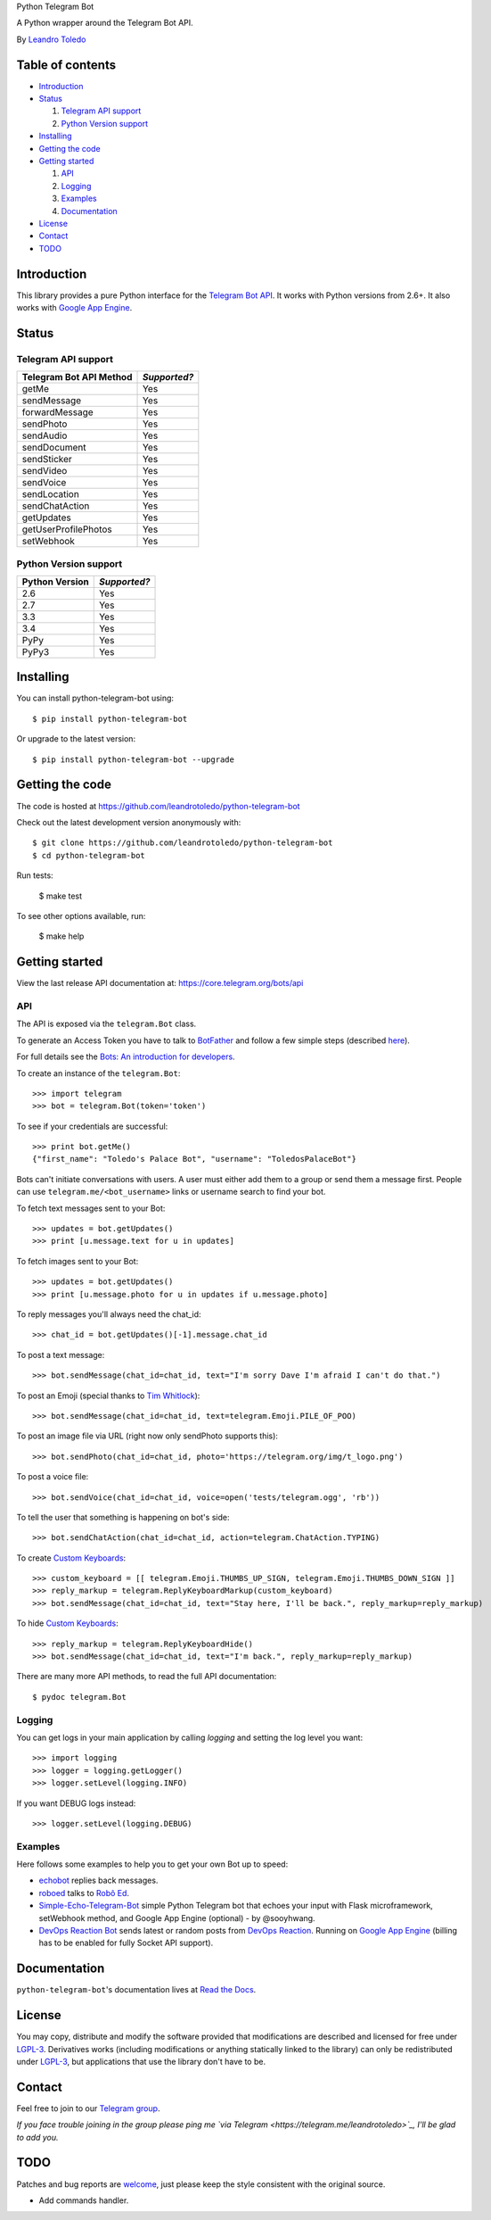 Python Telegram Bot

A Python wrapper around the Telegram Bot API.

By `Leandro Toledo <leandrotoledodesouza@gmail.com>`_

.. image:: https://img.shields.io/pypi/v/python-telegram-bot.svg
   :target: https://pypi.python.org/pypi/python-telegram-bot
   :alt: PyPi Package Version

.. image:: https://img.shields.io/pypi/dm/python-telegram-bot.svg
   :target: https://pypi.python.org/pypi/python-telegram-bot
   :alt: PyPi Package Monthly Download

.. image:: https://readthedocs.org/projects/python-telegram-bot/badge/?version=latest
   :target: https://readthedocs.org/projects/python-telegram-bot/?badge=latest
   :alt: Documentation Status

.. image:: https://img.shields.io/github/license/leandrotoledo/python-telegram-bot.svg
   :target: http://www.gnu.org/licenses/lgpl-3.0.html
   :alt: LGPLv3 License

.. image:: https://travis-ci.org/leandrotoledo/python-telegram-bot.svg?branch=master
   :target: https://travis-ci.org/leandrotoledo/python-telegram-bot
   :alt: Travis CI Status

.. image:: https://codeclimate.com/github/leandrotoledo/python-telegram-bot/badges/gpa.svg
   :target: https://codeclimate.com/github/leandrotoledo/python-telegram-bot
   :alt: Code Climate

.. image:: https://coveralls.io/repos/leandrotoledo/python-telegram-bot/badge.svg?branch=master&service=github
   :target: https://coveralls.io/github/leandrotoledo/python-telegram-bot?branch=master
   :alt: Coveralls

=================
Table of contents
=================

- `Introduction`_

- `Status`_

  1. `Telegram API support`_

  2. `Python Version support`_

- `Installing`_

- `Getting the code`_

- `Getting started`_

  1. `API`_

  2. `Logging`_

  3. `Examples`_

  4. `Documentation`_

- `License`_

- `Contact`_

- `TODO`_

===============
_`Introduction`
===============

This library provides a pure Python interface for the `Telegram Bot API <https://core.telegram.org/bots/api>`_. It works with Python versions from 2.6+. It also works with `Google App Engine <https://cloud.google.com/appengine>`_.

=========
_`Status`
=========

-----------------------
_`Telegram API support`
-----------------------

========================= ============
Telegram Bot API Method   *Supported?*
========================= ============
getMe                     Yes
sendMessage               Yes
forwardMessage            Yes
sendPhoto                 Yes
sendAudio                 Yes
sendDocument              Yes
sendSticker               Yes
sendVideo                 Yes
sendVoice                 Yes
sendLocation              Yes
sendChatAction            Yes
getUpdates                Yes
getUserProfilePhotos      Yes
setWebhook                Yes
========================= ============

-------------------------
_`Python Version support`
-------------------------

============== ============
Python Version *Supported?*
============== ============
2.6            Yes
2.7            Yes
3.3            Yes
3.4            Yes
PyPy           Yes
PyPy3          Yes
============== ============

=============
_`Installing`
=============

You can install python-telegram-bot using::

    $ pip install python-telegram-bot

Or upgrade to the latest version::

    $ pip install python-telegram-bot --upgrade

===================
_`Getting the code`
===================

The code is hosted at https://github.com/leandrotoledo/python-telegram-bot

Check out the latest development version anonymously with::

    $ git clone https://github.com/leandrotoledo/python-telegram-bot
    $ cd python-telegram-bot

Run tests:

    $ make test

To see other options available, run:

    $ make help

==================
_`Getting started`
==================

View the last release API documentation at: https://core.telegram.org/bots/api

------
_`API`
------

The API is exposed via the ``telegram.Bot`` class.

To generate an Access Token you have to talk to `BotFather <https://telegram.me/botfather>`_ and follow a few simple steps (described `here <https://core.telegram.org/bots#botfather>`_).

For full details see the `Bots: An introduction for developers <https://core.telegram.org/bots>`_.

To create an instance of the ``telegram.Bot``::

    >>> import telegram
    >>> bot = telegram.Bot(token='token')

To see if your credentials are successful::

    >>> print bot.getMe()
    {"first_name": "Toledo's Palace Bot", "username": "ToledosPalaceBot"}

Bots can't initiate conversations with users. A user must either add them to a group or send them a message first. People can use ``telegram.me/<bot_username>`` links or username search to find your bot.

To fetch text messages sent to your Bot::

    >>> updates = bot.getUpdates()
    >>> print [u.message.text for u in updates]

To fetch images sent to your Bot::

    >>> updates = bot.getUpdates()
    >>> print [u.message.photo for u in updates if u.message.photo]

To reply messages you'll always need the chat_id::

    >>> chat_id = bot.getUpdates()[-1].message.chat_id

To post a text message::

    >>> bot.sendMessage(chat_id=chat_id, text="I'm sorry Dave I'm afraid I can't do that.")

To post an Emoji (special thanks to `Tim Whitlock <http://apps.timwhitlock.info/emoji/tables/unicode>`_)::

    >>> bot.sendMessage(chat_id=chat_id, text=telegram.Emoji.PILE_OF_POO)

To post an image file via URL (right now only sendPhoto supports this)::

    >>> bot.sendPhoto(chat_id=chat_id, photo='https://telegram.org/img/t_logo.png')

To post a voice file::

    >>> bot.sendVoice(chat_id=chat_id, voice=open('tests/telegram.ogg', 'rb'))

To tell the user that something is happening on bot's side::

    >>> bot.sendChatAction(chat_id=chat_id, action=telegram.ChatAction.TYPING)

To create `Custom Keyboards <https://core.telegram.org/bots#keyboards>`_::

    >>> custom_keyboard = [[ telegram.Emoji.THUMBS_UP_SIGN, telegram.Emoji.THUMBS_DOWN_SIGN ]]
    >>> reply_markup = telegram.ReplyKeyboardMarkup(custom_keyboard)
    >>> bot.sendMessage(chat_id=chat_id, text="Stay here, I'll be back.", reply_markup=reply_markup)

To hide `Custom Keyboards <https://core.telegram.org/bots#keyboards>`_::

    >>> reply_markup = telegram.ReplyKeyboardHide()
    >>> bot.sendMessage(chat_id=chat_id, text="I'm back.", reply_markup=reply_markup)

There are many more API methods, to read the full API documentation::

    $ pydoc telegram.Bot

-----------
_`Logging`
-----------

You can get logs in your main application by calling `logging` and setting the log level you want::

    >>> import logging
    >>> logger = logging.getLogger()
    >>> logger.setLevel(logging.INFO)

If you want DEBUG logs instead::

    >>> logger.setLevel(logging.DEBUG)

-----------
_`Examples`
-----------

Here follows some examples to help you to get your own Bot up to speed:

- `echobot <https://github.com/leandrotoledo/python-telegram-bot/blob/master/examples/echobot.py>`_ replies back messages.

- `roboed <https://github.com/leandrotoledo/python-telegram-bot/blob/master/examples/roboed.py>`_ talks to `Robô Ed <http://www.ed.conpet.gov.br/br/converse.php>`_.

- `Simple-Echo-Telegram-Bot <https://github.com/sooyhwang/Simple-Echo-Telegram-Bot>`_ simple Python Telegram bot that echoes your input with Flask microframework, setWebhook method, and Google App Engine (optional) - by @sooyhwang.

- `DevOps Reaction Bot <https://github.com/leandrotoledo/gae-devops-reaction-telegram-bot>`_ sends latest or random posts from `DevOps Reaction <http://devopsreactions.tumblr.com/>`_. Running on `Google App Engine <https://cloud.google.com/appengine>`_ (billing has to be enabled for fully Socket API support).

================
_`Documentation`
================

``python-telegram-bot``'s documentation lives at `Read the Docs <http://python-telegram-bot.readthedocs.org/en/latest/>`_.

==========
_`License`
==========

You may copy, distribute and modify the software provided that modifications are described and licensed for free under `LGPL-3 <http://www.gnu.org/licenses/lgpl-3.0.html>`_. Derivatives works (including modifications or anything statically linked to the library) can only be redistributed under `LGPL-3 <http://www.gnu.org/licenses/lgpl-3.0.html>`_, but applications that use the library don't have to be.

==========
_`Contact`
==========

Feel free to join to our `Telegram group <https://telegram.me/joinchat/00b9c0f802509b946b2e8e98b73e19be>`_.

*If you face trouble joining in the group please ping me `via Telegram <https://telegram.me/leandrotoledo>`_, I'll be glad to add you.*

=======
_`TODO`
=======

Patches and bug reports are `welcome <https://github.com/leandrotoledo/python-telegram-bot/issues/new>`_, just please keep the style consistent with the original source.

- Add commands handler.
